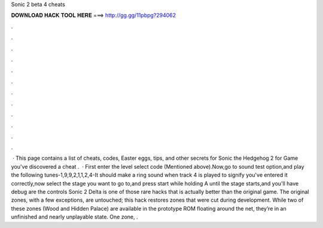 Sonic 2 beta 4 cheats

𝐃𝐎𝐖𝐍𝐋𝐎𝐀𝐃 𝐇𝐀𝐂𝐊 𝐓𝐎𝐎𝐋 𝐇𝐄𝐑𝐄 ===> http://gg.gg/11pbpg?294062

.

.

.

.

.

.

.

.

.

.

.

.

 · This page contains a list of cheats, codes, Easter eggs, tips, and other secrets for Sonic the Hedgehog 2 for Game  you've discovered a cheat .  · First enter the level select code (Mentioned above).Now,go to sound test option,and play the following tunes-1,9,9,2,1,1,2,4-It should make a ring sound when track 4 is played to signify you've entered it correctly,now select the stage you want to go to,and press start while holding A until the stage starts,and you'll have debug  are the controls Sonic 2 Delta is one of those rare hacks that is actually better than the original game. The original zones, with a few exceptions, are untouched; this hack restores zones that were cut during development. While two of these zones (Wood and Hidden Palace) are available in the prototype ROM floating around the net, they’re in an unfinished and nearly unplayable state. One zone, .